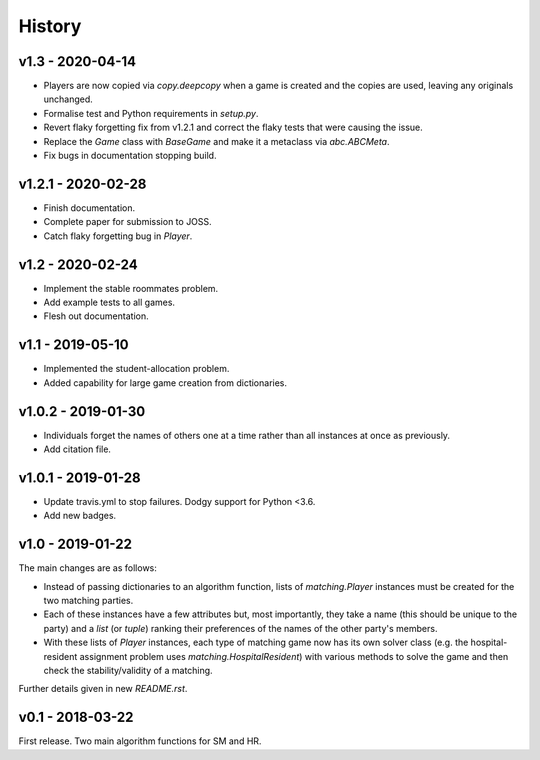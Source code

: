 History
=======

v1.3 - 2020-04-14
-----------------

- Players are now copied via `copy.deepcopy` when a game is created and the
  copies are used, leaving any originals unchanged.
- Formalise test and Python requirements in `setup.py`.
- Revert flaky forgetting fix from v1.2.1 and correct the flaky tests that were
  causing the issue.
- Replace the `Game` class with `BaseGame` and make it a metaclass via
  `abc.ABCMeta`.
- Fix bugs in documentation stopping build.

v1.2.1 - 2020-02-28
-------------------

- Finish documentation.
- Complete paper for submission to JOSS.
- Catch flaky forgetting bug in `Player`.

v1.2 - 2020-02-24
-----------------

- Implement the stable roommates problem.
- Add example tests to all games.
- Flesh out documentation.

v1.1 - 2019-05-10
-----------------

- Implemented the student-allocation problem.
- Added capability for large game creation from dictionaries.

v1.0.2 - 2019-01-30
-------------------

- Individuals forget the names of others one at a time rather than all instances
  at once as previously.
- Add citation file.

v1.0.1 - 2019-01-28
-------------------

- Update travis.yml to stop failures. Dodgy support for Python <3.6.
- Add new badges.

v1.0 - 2019-01-22
-----------------

The main changes are as follows:

- Instead of passing dictionaries to an algorithm function, lists of
  `matching.Player` instances must be created for the two matching parties.

- Each of these instances have a few attributes but, most importantly, they take
  a name (this should be unique to the party) and a `list` (or `tuple`) ranking
  their preferences of the names of the other party's members.

- With these lists of `Player` instances, each type of matching game now has its
  own solver class (e.g. the hospital-resident assignment problem uses
  `matching.HospitalResident`) with various methods to solve the game and then
  check the stability/validity of a matching.

Further details given in new `README.rst`.

v0.1 - 2018-03-22
-----------------

First release. Two main algorithm functions for SM and HR.

